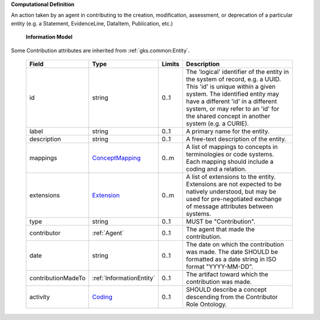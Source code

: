**Computational Definition**

An action taken by an agent in contributing to the creation, modification, assessment, or deprecation of a particular entity (e.g. a Statement, EvidenceLine, DataItem, Publication, etc.)

    **Information Model**
    
Some Contribution attributes are inherited from :ref:`gks.common:Entity`.

    .. list-table::
       :class: clean-wrap
       :header-rows: 1
       :align: left
       :widths: auto
       
       *  - Field
          - Type
          - Limits
          - Description
       *  - id
          - string
          - 0..1
          - The 'logical' identifier of the entity in the system of record, e.g. a UUID. This 'id' is unique within a given system. The identified entity may have a different 'id' in a different system, or may refer to an 'id' for the shared concept in another system (e.g. a CURIE).
       *  - label
          - string
          - 0..1
          - A primary name for the entity.
       *  - description
          - string
          - 0..1
          - A free-text description of the entity.
       *  - mappings
          - `ConceptMapping <../../gks-common/common.json#/$defs/ConceptMapping>`_
          - 0..m
          - A list of mappings to concepts in terminologies or code systems. Each mapping should include a coding and a relation.
       *  - extensions
          - `Extension <../../gks-common/common.json#/$defs/Extension>`_
          - 0..m
          - A list of extensions to the entity. Extensions are not expected to be natively understood, but may be used for pre-negotiated exchange of message attributes between systems.
       *  - type
          - string
          - 0..1
          - MUST be "Contribution".
       *  - contributor
          - :ref:`Agent`
          - 0..1
          - The agent that made the contribution.
       *  - date
          - string
          - 0..1
          - The date on which the contribution was made. The date SHOULD be formatted as a date string in ISO format "YYYY-MM-DD".
       *  - contributionMadeTo
          - :ref:`InformationEntity`
          - 0..1
          - The artifact toward which the contribution was made.
       *  - activity
          - `Coding <../../gks-common/common.json#/$defs/Coding>`_
          - 0..1
          - SHOULD describe a concept descending from the Contributor Role Ontology.
